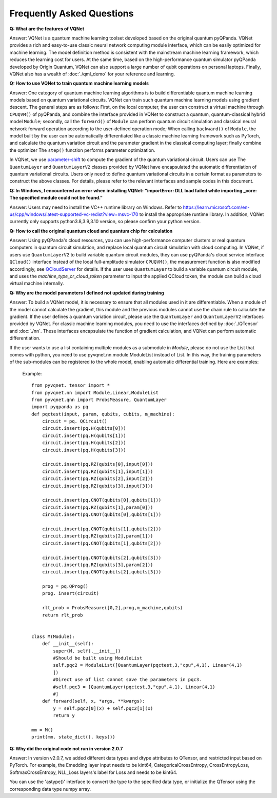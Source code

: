 Frequently Asked Questions
=============================

**Q: What are the features of VQNet**

Answer: VQNet is a quantum machine learning toolset developed based on the original quantum pyQPanda. VQNet provides a rich and easy-to-use classic neural network computing module interface, which can be easily optimized for machine learning.
The model definition method is consistent with the mainstream machine learning framework, which reduces the learning cost for users.
At the same time, based on the high-performance quantum simulator pyQPanda developed by Origin Quantum, VQNet can also support a large number of qubit operations on personal laptops.
Finally, VQNet also has a wealth of :doc:`./qml_demo` for your reference and learning.

**Q: How to use VQNet to train quantum machine learning models**

Answer: One category of quantum machine learning algorithms is to build differentiable quantum machine learning models based on quantum variational circuits.
VQNet can train such quantum machine learning models using gradient descent. The general steps are as follows: First, on the local computer, the user can construct a virtual machine through ``CPUQVM()`` of pyQPanda, and combine the interface provided in VQNet to construct a quantum, quantum-classical hybrid model ``Module``; secondly, call the ``forward()`` of ``Module`` can perform quantum circuit simulation and classical neural network forward operation according to the user-defined operation mode;
When calling ``backward()`` of ``Module``, the model built by the user can be automatically differentiated like a classic machine learning framework such as PyTorch, and calculate the quantum variation circuit and the parameter gradient in the classical computing layer; finally combine the optimizer The ``step()`` function performs parameter optimization.

In VQNet, we use `parameter-shift <https://arxiv.org/abs/1803.00745>`_ to compute the gradient of the quantum variational circuit. Users can use
The ``QuantumLayer`` and ``QuantumLayerV2`` classes provided by VQNet have encapsulated the automatic differentiation of quantum variational circuits. Users only need to define quantum variational circuits in a certain format as parameters to construct the above classes.
For details, please refer to the relevant interfaces and sample codes in this document.

**Q: In Windows, I encountered an error when installing VQNet: "importError: DLL load failed while importing _core: The specified module could not be found."**

Answer: Users may need to install the VC++ runtime library on Windows.
Refer to https://learn.microsoft.com/en-us/cpp/windows/latest-supported-vc-redist?view=msvc-170 to install the appropriate runtime library.
In addition, VQNet currently only supports python3.8,3.9,3.10 version, so please confirm your python version.

**Q: How to call the original quantum cloud and quantum chip for calculation**

Answer: Using pyQPanda's cloud resources, you can use high-performance computer clusters or real quantum computers in quantum circuit simulation, and replace local quantum circuit simulation with cloud computing. In VQNet, if users use ``QuantumLayerV2`` to build variable quantum circuit modules, they can use pyQPanda's cloud service interface ``QCloud()`` interface
Instead of the local full-amplitude simulator ``CPUQVM()``, the measurement function is also modified accordingly, see `QCloudServer <https://pyqpanda-toturial.readthedocs.io/zh/latest/QCloudServer.html>`_ for details.
If the user uses ``QuantumLayer`` to build a variable quantum circuit module, and uses the `machine_type_or_cloud_token` parameter to input the applied QCloud token, the module can build a cloud virtual machine internally.


**Q: Why are the model parameters I defined not updated during training**

Answer: To build a VQNet model, it is necessary to ensure that all modules used in it are differentiable. When a module of the model cannot calculate the gradient, this module and the previous modules cannot use the chain rule to calculate the gradient.
If the user defines a quantum variation circuit, please use the ``QuantumLayer`` and ``QuantumLayerV2`` interfaces provided by VQNet. For classic machine learning modules, you need to use the interfaces defined by :doc:`./QTensor` and :doc:`./nn`. These interfaces encapsulate the function of gradient calculation, and VQNet can perform automatic differentiation.

If the user wants to use a list containing multiple modules as a submodule in `Module`, please do not use the List that comes with python, you need to use pyvqnet.nn.module.ModuleList instead of List. In this way, the training parameters of the sub-modules can be registered to the whole model, enabling automatic differential training. Here are examples:

     Example::

         from pyvqnet. tensor import *
         from pyvqnet.nn import Module,Linear,ModuleList
         from pyvqnet.qnn import ProbsMeasure, QuantumLayer
         import pyqpanda as pq
         def pqctest(input, param, qubits, cubits, m_machine):
             circuit = pq. QCircuit()
             circuit.insert(pq.H(qubits[0]))
             circuit.insert(pq.H(qubits[1]))
             circuit.insert(pq.H(qubits[2]))
             circuit.insert(pq.H(qubits[3]))

             circuit.insert(pq.RZ(qubits[0],input[0]))
             circuit.insert(pq.RZ(qubits[1],input[1]))
             circuit.insert(pq.RZ(qubits[2],input[2]))
             circuit.insert(pq.RZ(qubits[3],input[3]))

             circuit.insert(pq.CNOT(qubits[0],qubits[1]))
             circuit.insert(pq.RZ(qubits[1],param[0]))
             circuit.insert(pq.CNOT(qubits[0],qubits[1]))

             circuit.insert(pq.CNOT(qubits[1],qubits[2]))
             circuit.insert(pq.RZ(qubits[2],param[1]))
             circuit.insert(pq.CNOT(qubits[1],qubits[2]))

             circuit.insert(pq.CNOT(qubits[2],qubits[3]))
             circuit.insert(pq.RZ(qubits[3],param[2]))
             circuit.insert(pq.CNOT(qubits[2],qubits[3]))

             prog = pq.QProg()
             prog. insert(circuit)

             rlt_prob = ProbsMeasure([0,2],prog,m_machine,qubits)
             return rlt_prob


         class M(Module):
             def __init__(self):
                 super(M, self).__init__()
                 #Should be built using ModuleList
                 self.pqc2 = ModuleList([QuantumLayer(pqctest,3,"cpu",4,1), Linear(4,1)
                 ])
                 #Direct use of list cannot save the parameters in pqc3.
                 #self.pqc3 = [QuantumLayer(pqctest,3,"cpu",4,1), Linear(4,1)
                 #]
             def forward(self, x, *args, **kwargs):
                 y = self.pqc2[0](x) + self.pqc2[1](x)
                 return y

         mm = M()
         print(mm. state_dict(). keys())

**Q: Why did the original code not run in version 2.0.7**

Answer: In version v2.0.7, we added different data types and dtype attributes to QTensor, and restricted input based on PyTorch. For example, the Emedding layer input needs to be kint64, CategoricalCrossEntropy, CrossEntropyLoss, SoftmaxCrossEntropy, NLL_Loss layers's label for Loss and needs to be kint64.

You can use the 'astype()' interface to convert the type to the specified data type, or initialize the QTensor using the corresponding data type numpy array.